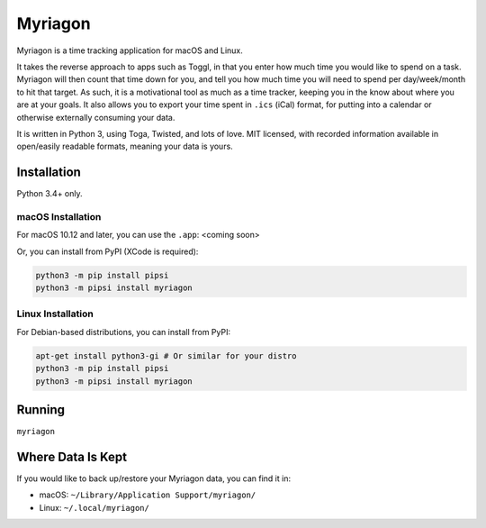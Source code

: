 Myriagon
========

Myriagon is a time tracking application for macOS and Linux.

It takes the reverse approach to apps such as Toggl, in that you enter how much time you would like to spend on a task.
Myriagon will then count that time down for you, and tell you how much time you will need to spend per day/week/month to hit that target.
As such, it is a motivational tool as much as a time tracker, keeping you in the know about where you are at your goals.
It also allows you to export your time spent in ``.ics`` (iCal) format, for putting into a calendar or otherwise externally consuming your data.

It is written in Python 3, using Toga, Twisted, and lots of love.
MIT licensed, with recorded information available in open/easily readable formats, meaning your data is yours.


Installation
------------

Python 3.4+ only.


macOS Installation
~~~~~~~~~~~~~~~~~~

For macOS 10.12 and later, you can use the ``.app``: <coming soon>

Or, you can install from PyPI (XCode is required):

.. code-block:: sh

   python3 -m pip install pipsi
   python3 -m pipsi install myriagon


Linux Installation
~~~~~~~~~~~~~~~~~~

For Debian-based distributions, you can install from PyPI:

.. code-block:: sh

   apt-get install python3-gi # Or similar for your distro
   python3 -m pip install pipsi
   python3 -m pipsi install myriagon

Running
-------

``myriagon``


Where Data Is Kept
------------------

If you would like to back up/restore your Myriagon data, you can find it in:

* macOS: ``~/Library/Application Support/myriagon/``
* Linux: ``~/.local/myriagon/``

